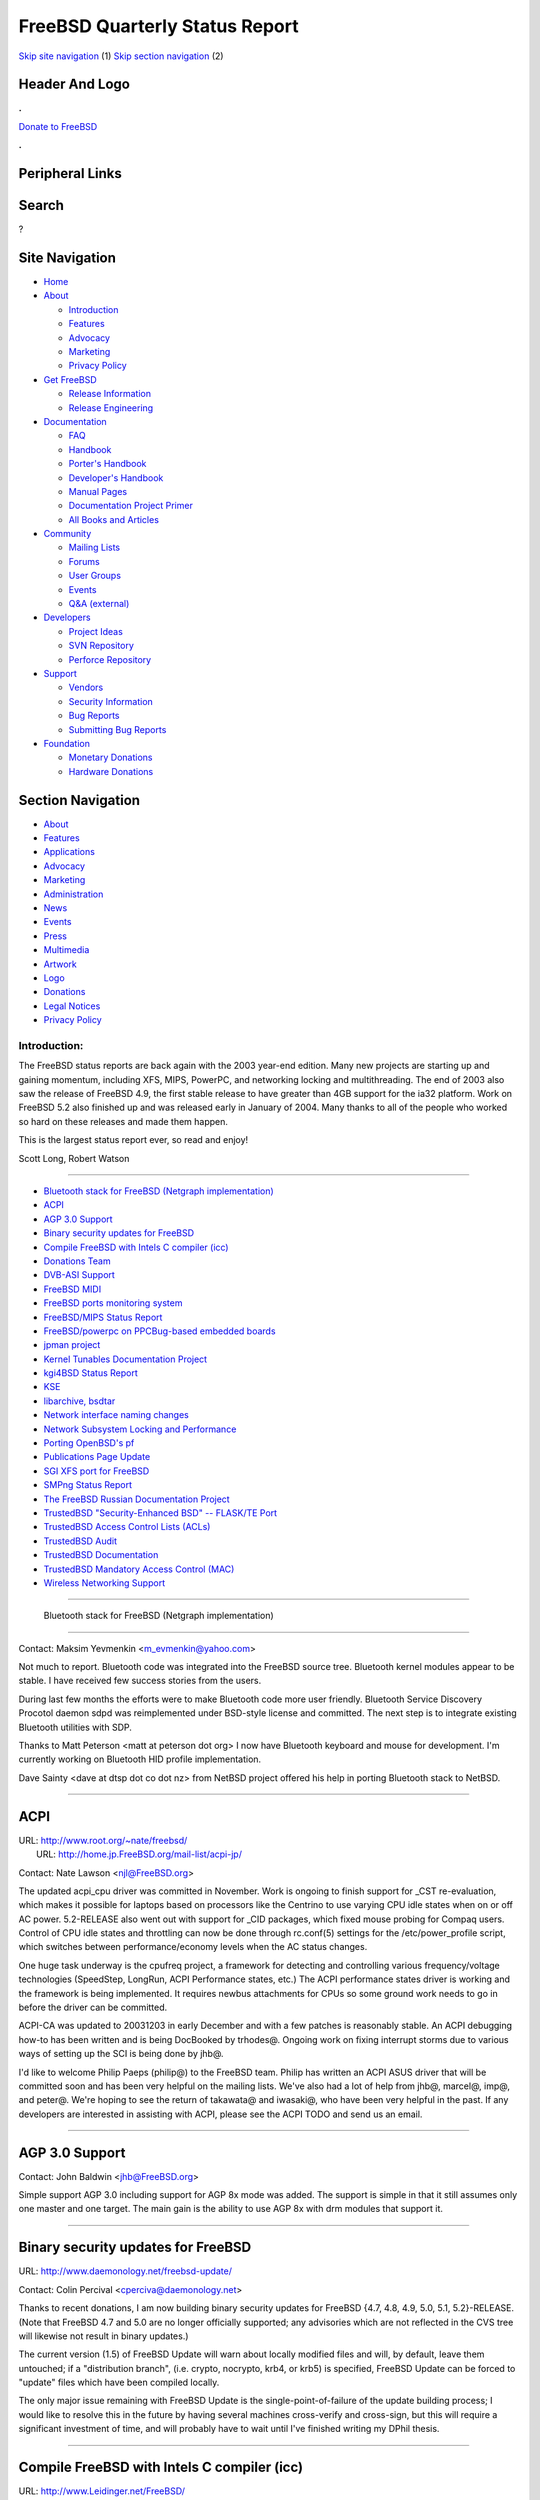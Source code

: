 ===============================
FreeBSD Quarterly Status Report
===============================

.. raw:: html

   <div id="containerwrap">

.. raw:: html

   <div id="container">

`Skip site navigation <#content>`__ (1) `Skip section
navigation <#contentwrap>`__ (2)

.. raw:: html

   <div id="headercontainer">

.. raw:: html

   <div id="header">

Header And Logo
---------------

.. raw:: html

   <div id="headerlogoleft">

|FreeBSD|

.. raw:: html

   </div>

.. raw:: html

   <div id="headerlogoright">

.. raw:: html

   <div class="frontdonateroundbox">

.. raw:: html

   <div class="frontdonatetop">

.. raw:: html

   <div>

**.**

.. raw:: html

   </div>

.. raw:: html

   </div>

.. raw:: html

   <div class="frontdonatecontent">

`Donate to FreeBSD <https://www.FreeBSDFoundation.org/donate/>`__

.. raw:: html

   </div>

.. raw:: html

   <div class="frontdonatebot">

.. raw:: html

   <div>

**.**

.. raw:: html

   </div>

.. raw:: html

   </div>

.. raw:: html

   </div>

Peripheral Links
----------------

.. raw:: html

   <div id="searchnav">

.. raw:: html

   </div>

.. raw:: html

   <div id="search">

Search
------

?

.. raw:: html

   </div>

.. raw:: html

   </div>

.. raw:: html

   </div>

Site Navigation
---------------

.. raw:: html

   <div id="menu">

-  `Home <../../>`__

-  `About <../../about.html>`__

   -  `Introduction <../../projects/newbies.html>`__
   -  `Features <../../features.html>`__
   -  `Advocacy <../../advocacy/>`__
   -  `Marketing <../../marketing/>`__
   -  `Privacy Policy <../../privacy.html>`__

-  `Get FreeBSD <../../where.html>`__

   -  `Release Information <../../releases/>`__
   -  `Release Engineering <../../releng/>`__

-  `Documentation <../../docs.html>`__

   -  `FAQ <../../doc/en_US.ISO8859-1/books/faq/>`__
   -  `Handbook <../../doc/en_US.ISO8859-1/books/handbook/>`__
   -  `Porter's
      Handbook <../../doc/en_US.ISO8859-1/books/porters-handbook>`__
   -  `Developer's
      Handbook <../../doc/en_US.ISO8859-1/books/developers-handbook>`__
   -  `Manual Pages <//www.FreeBSD.org/cgi/man.cgi>`__
   -  `Documentation Project
      Primer <../../doc/en_US.ISO8859-1/books/fdp-primer>`__
   -  `All Books and Articles <../../docs/books.html>`__

-  `Community <../../community.html>`__

   -  `Mailing Lists <../../community/mailinglists.html>`__
   -  `Forums <https://forums.FreeBSD.org>`__
   -  `User Groups <../../usergroups.html>`__
   -  `Events <../../events/events.html>`__
   -  `Q&A
      (external) <http://serverfault.com/questions/tagged/freebsd>`__

-  `Developers <../../projects/index.html>`__

   -  `Project Ideas <https://wiki.FreeBSD.org/IdeasPage>`__
   -  `SVN Repository <https://svnweb.FreeBSD.org>`__
   -  `Perforce Repository <http://p4web.FreeBSD.org>`__

-  `Support <../../support.html>`__

   -  `Vendors <../../commercial/commercial.html>`__
   -  `Security Information <../../security/>`__
   -  `Bug Reports <https://bugs.FreeBSD.org/search/>`__
   -  `Submitting Bug Reports <https://www.FreeBSD.org/support.html>`__

-  `Foundation <https://www.freebsdfoundation.org/>`__

   -  `Monetary Donations <https://www.freebsdfoundation.org/donate/>`__
   -  `Hardware Donations <../../donations/>`__

.. raw:: html

   </div>

.. raw:: html

   </div>

.. raw:: html

   <div id="content">

.. raw:: html

   <div id="sidewrap">

.. raw:: html

   <div id="sidenav">

Section Navigation
------------------

-  `About <../../about.html>`__
-  `Features <../../features.html>`__
-  `Applications <../../applications.html>`__
-  `Advocacy <../../advocacy/>`__
-  `Marketing <../../marketing/>`__
-  `Administration <../../administration.html>`__
-  `News <../../news/newsflash.html>`__
-  `Events <../../events/events.html>`__
-  `Press <../../news/press.html>`__
-  `Multimedia <../../multimedia/multimedia.html>`__
-  `Artwork <../../art.html>`__
-  `Logo <../../logo.html>`__
-  `Donations <../../donations/>`__
-  `Legal Notices <../../copyright/>`__
-  `Privacy Policy <../../privacy.html>`__

.. raw:: html

   </div>

.. raw:: html

   </div>

.. raw:: html

   <div id="contentwrap">

Introduction:
=============

The FreeBSD status reports are back again with the 2003 year-end
edition. Many new projects are starting up and gaining momentum,
including XFS, MIPS, PowerPC, and networking locking and multithreading.
The end of 2003 also saw the release of FreeBSD 4.9, the first stable
release to have greater than 4GB support for the ia32 platform. Work on
FreeBSD 5.2 also finished up and was released early in January of 2004.
Many thanks to all of the people who worked so hard on these releases
and made them happen.

This is the largest status report ever, so read and enjoy!

Scott Long, Robert Watson

--------------

-  `Bluetooth stack for FreeBSD (Netgraph
   implementation) <#%0A------Bluetooth-stack-for-FreeBSD-(Netgraph-implementation)%0A---->`__
-  `ACPI <#ACPI>`__
-  `AGP 3.0 Support <#AGP-3.0-Support>`__
-  `Binary security updates for
   FreeBSD <#Binary-security-updates-for-FreeBSD>`__
-  `Compile FreeBSD with Intels C compiler
   (icc) <#Compile-FreeBSD-with-Intels-C-compiler-(icc)>`__
-  `Donations Team <#Donations-Team>`__
-  `DVB-ASI Support <#DVB-ASI-Support>`__
-  `FreeBSD MIDI <#FreeBSD-MIDI>`__
-  `FreeBSD ports monitoring
   system <#FreeBSD-ports-monitoring-system>`__
-  `FreeBSD/MIPS Status Report <#FreeBSD/MIPS-Status-Report>`__
-  `FreeBSD/powerpc on PPCBug-based embedded
   boards <#FreeBSD/powerpc-on-PPCBug-based-embedded-boards>`__
-  `jpman project <#jpman-project>`__
-  `Kernel Tunables Documentation
   Project <#Kernel-Tunables-Documentation-Project>`__
-  `kgi4BSD Status Report <#kgi4BSD-Status-Report>`__
-  `KSE <#KSE>`__
-  `libarchive, bsdtar <#libarchive,-bsdtar>`__
-  `Network interface naming
   changes <#Network-interface-naming-changes>`__
-  `Network Subsystem Locking and
   Performance <#Network-Subsystem-Locking-and-Performance>`__
-  `Porting OpenBSD's pf <#Porting-OpenBSD's-pf>`__
-  `Publications Page Update <#Publications-Page-Update>`__
-  `SGI XFS port for FreeBSD <#SGI-XFS-port-for-FreeBSD>`__
-  `SMPng Status Report <#SMPng-Status-Report>`__
-  `The FreeBSD Russian Documentation
   Project <#The-FreeBSD-Russian-Documentation-Project>`__
-  `TrustedBSD "Security-Enhanced BSD" -- FLASK/TE
   Port <#TrustedBSD-"Security-Enhanced-BSD"----FLASK/TE-Port>`__
-  `TrustedBSD Access Control Lists
   (ACLs) <#TrustedBSD-Access-Control-Lists-(ACLs)>`__
-  `TrustedBSD Audit <#TrustedBSD-Audit>`__
-  `TrustedBSD Documentation <#TrustedBSD-Documentation>`__
-  `TrustedBSD Mandatory Access Control
   (MAC) <#TrustedBSD-Mandatory-Access-Control-(MAC)>`__
-  `Wireless Networking Support <#Wireless-Networking-Support>`__

--------------

 Bluetooth stack for FreeBSD (Netgraph implementation)
------------------------------------------------------

Contact: Maksim Yevmenkin <m_evmenkin@yahoo.com\ >

Not much to report. Bluetooth code was integrated into the FreeBSD
source tree. Bluetooth kernel modules appear to be stable. I have
received few success stories from the users.

During last few months the efforts were to make Bluetooth code more user
friendly. Bluetooth Service Discovery Procotol daemon sdpd was
reimplemented under BSD-style license and committed. The next step is to
integrate existing Bluetooth utilities with SDP.

Thanks to Matt Peterson <matt at peterson dot org> I now have Bluetooth
keyboard and mouse for development. I'm currently working on Bluetooth
HID profile implementation.

Dave Sainty <dave at dtsp dot co dot nz> from NetBSD project offered his
help in porting Bluetooth stack to NetBSD.

--------------

ACPI
----

| URL: http://www.root.org/~nate/freebsd/
|  URL: http://home.jp.FreeBSD.org/mail-list/acpi-jp/

Contact: Nate Lawson <njl@FreeBSD.org\ >

The updated acpi\_cpu driver was committed in November. Work is ongoing
to finish support for \_CST re-evaluation, which makes it possible for
laptops based on processors like the Centrino to use varying CPU idle
states when on or off AC power. 5.2-RELEASE also went out with support
for \_CID packages, which fixed mouse probing for Compaq users. Control
of CPU idle states and throttling can now be done through rc.conf(5)
settings for the /etc/power\_profile script, which switches between
performance/economy levels when the AC status changes.

One huge task underway is the cpufreq project, a framework for detecting
and controlling various frequency/voltage technologies (SpeedStep,
LongRun, ACPI Performance states, etc.) The ACPI performance states
driver is working and the framework is being implemented. It requires
newbus attachments for CPUs so some ground work needs to go in before
the driver can be committed.

ACPI-CA was updated to 20031203 in early December and with a few patches
is reasonably stable. An ACPI debugging how-to has been written and is
being DocBooked by trhodes@. Ongoing work on fixing interrupt storms due
to various ways of setting up the SCI is being done by jhb@.

I'd like to welcome Philip Paeps (philip@) to the FreeBSD team. Philip
has written an ACPI ASUS driver that will be committed soon and has been
very helpful on the mailing lists. We've also had a lot of help from
jhb@, marcel@, imp@, and peter@. We're hoping to see the return of
takawata@ and iwasaki@, who have been very helpful in the past. If any
developers are interested in assisting with ACPI, please see the ACPI
TODO and send us an email.

--------------

AGP 3.0 Support
---------------

Contact: John Baldwin <jhb@FreeBSD.org\ >

Simple support AGP 3.0 including support for AGP 8x mode was added. The
support is simple in that it still assumes only one master and one
target. The main gain is the ability to use AGP 8x with drm modules that
support it.

--------------

Binary security updates for FreeBSD
-----------------------------------

URL: http://www.daemonology.net/freebsd-update/

Contact: Colin Percival <cperciva@daemonology.net\ >

Thanks to recent donations, I am now building binary security updates
for FreeBSD {4.7, 4.8, 4.9, 5.0, 5.1, 5.2}-RELEASE. (Note that FreeBSD
4.7 and 5.0 are no longer officially supported; any advisories which are
not reflected in the CVS tree will likewise not result in binary
updates.)

The current version (1.5) of FreeBSD Update will warn about locally
modified files and will, by default, leave them untouched; if a
"distribution branch", (i.e. crypto, nocrypto, krb4, or krb5) is
specified, FreeBSD Update can be forced to "update" files which have
been compiled locally.

The only major issue remaining with FreeBSD Update is the
single-point-of-failure of the update building process; I would like to
resolve this in the future by having several machines cross-verify and
cross-sign, but this will require a significant investment of time, and
will probably have to wait until I've finished writing my DPhil thesis.

--------------

Compile FreeBSD with Intels C compiler (icc)
--------------------------------------------

URL: http://www.Leidinger.net/FreeBSD/

Contact: Alexander Leidinger <netchild@FreeBSD.org\ >

The FreeBSD kernel now builds and runs fine with icc v7 (only GENERIC
and a custom kernel tested so far). A review on arch@ revealed no major
concerns and some src committers are willing to commit the patches. As
icc v8 is out and defines \_\_GNUC\_\_ I want to rework the patches
before they get committed so an icc v8 compiled kernel DTRT too.

A complete build of the ports collection (as of start of December)
finished and is under review to determine the reason of build failures.
Current icc stats:

-  1108 failed builds (excluding build failures because of failed
   dependencies)
-  3535 successfully build packages (~ 1.7 GB)

A parallel build with gcc on the same snapshot of the ports collection
has:

-  520 failed builds (excluding build failures because of failed
   dependencies)
-  7261 successfully build packages (~ 4.8 GB)

The above mentioned build of the ports collection was run on a P4 with a
icc compiled kernel (optimized for a P4). No kernel panics or other
strange behavior was noticed. The ports collection was build with a
CPUTYPE of p4 and CFLAGS set to "-Os -pipe -mfpmath=sse -msse2" in the
gcc and "-O2" in the icc case. No package is tested for correct run-time
behavior so far.

--------------

Donations Team
--------------

URL: http://www.FreeBSD.org/donations/

Contact: Michael Lucas <donations@FreeBSD.org\ >

2003 was quite successful for the Donations team. We shepherded over 200
items from donors into the hands of developers. Some high points
include: a small cluster for the security team, assorted laptop hardware
for our cardbus work, and documentation for our standards group. In the
main FreeBSD.org cluster we were able to replace 8 DEC Miata machines
with 6 Alpha DS10s (21264). Every committer doing SMP work now has
multi-processor testing hardware.

We have smoothed out the tax deduction process with the FreeBSD
Foundation, and can ship donated items directly to the recipients
instead of tying up Foundation time handling shipping.

Current team membership is: Michael Lucas, David O'Brien, and Tom
Rhodes. Wilko Bulte has replaced Robert Watson as the Core Team
representative.

--------------

DVB-ASI Support
---------------

| URL: http://proxy.6wind.com/~jardin/dvb/
|  URL: http://www.computermodules.com/broadcast/broadcast-dvb.shtml
|  URL: http://www.dvb.org/

Contact: Vincent Jardin <Vincent.Jardin@6wind.com\ >

DVB ASI stands for Digital Video Broadcast - Asynchronous Serial
Interface. It is the standard defined to send and receive DVB stream
from Satellite (DVB-S), Terrestrial link (DVB-T), and TV Cable (DVB-C).
This standard was developed in Europe to transport 188-byte MPEG cells
and 204-byte MPEG cells. However it can be used to carry IP over DVB
too.

The FreeBSD driver uses the newbus amd the bus-dma API. It means that it
could be easily ported to all the BSD flavors (NetBSD, OpenBSD).

It uses the same API than the Linux DVB ASI support from ComputerModules
that is based on the following devices:

-  /dev/asitxN for the transmit stream (only open, write, select, close
   and ioctl are supported)
-  /dev/asirxN for the receive stream (only open, read, select, close
   and ioctl are supported)

It means that software such as Videolan that support DVB-ASI
broadcasting could be supported by this driver.
Special thanks to Tom Thorsteinson from Computer Modules who helped
6WIND to port their driver. It is used by 6WIND in order to provide
IPv4, IPv6, Ethernet and our network services over DVB.

Copyright 2003-2004, 6WIND

--------------

FreeBSD MIDI
------------

Contact: Mathew Kanner <matk@FreeBSD.org\ >

This project aims to update the current MIDI implementation. We are
currently looking at removing the current code sometime in February and
importing the new version soon after. I'm currently working on a
kernel/timidity bridge for those without external hardware.

--------------

FreeBSD ports monitoring system
-------------------------------

URL: http://lonesome.dyndns.org:4802/bento/errorlogs/index.html

Contact: Mark Linimon <linimon_at_lonesome_dot_com\ >

Enhancements continue to be made to the system. Several, including
improvements to the PR classification algorithm, the ability to more
correctly guess when a PR has been updated, and better handling of
errors in both port Makefiles and the bento builds, are invisible to
end-users. However, the addition of a "repocopy" classification is
notable, as is the allowing the wildcard search in "overview of one
port" (thanks to edwin@ for the shove in that direction.) Additionally,
logic has been added to identify the proposed category/portname of new
ports, with the goal being to quickly identify possible duplications of
effort. (Some SQL performance was sacrificed to this goal, leading to
some pages to load more slowly; this needs to be fixed.)

The other work has been on an email back-end to allow the occasional
sending of email to maintainers. Two functions are currently available:
"remind maintainers of their ports that are marked BROKEN", and "remind
maintainers of PRs that they may not have seen." A recent run of the
former got generally good response, especially as changing some cases of
BROKEN to IGNORE (PR ports/61090) had removed almost all the annoying
false positives. However, work remains to try to find out why a few
allegedly broken ports only fail in certain environments (including the
bento cluster).

The next plan is to use the proposed DEPRECATED Makevar (see
ports/59362) to create a new report to allow querying of "ports
currently slated to be removed". This report could also be posted to
ports@ periodically with minimal work. The author believes that doing
this would allow the port deprecation process to be much more visible to
the general FreeBSD user community.

--------------

FreeBSD/MIPS Status Report
--------------------------

URL: http://www.FreeBSD.org/projects/mips/

Contact: Juli Mallett <jmallett@FreeBSD.org\ >

TLB support code and PMAP have come along nicely. GCC and related have
been kept up to date with the main tree. An evaluation board from
Broadcom was donated and initial work on that platform has been
occurring. Much old and obsolete code brought from NetBSD for
bootstrapping the effort has been cleaned up. The system has been seen
to get to the point of trying to initialize filesystems, but there are
still bugs even before that milestone.

--------------

FreeBSD/powerpc on PPCBug-based embedded boards
-----------------------------------------------

Contact: Rafal Jaworowski <rafal.jaworowski@motorola.com\ >

The direct objective is to make FreeBSD/powerpc work on Motorola MCP750
and similar (single board computer that is compliant with Compact PCI
standard) Based on this work it would be easy to bring it to other
embedded systems.

1. loader(8): it is based on the existing loader for FreeBSD/powerpc
port but binding to OpenFirmware was removed and replaced with PPCBug
firmware binding. It only supports netbooting for the moment, so disk
(compact flash) support needs to be done one day. The loader is the only
piece that relies onPPCBug system calls - once the kernel starts it
doesn't need firmware support any longer.

2. kernel: it is now divorced from OpenFirmware dependencies; most of
the groundwork finished includes: nexus stuff is sorted out (resources
management is ok except interrupts assignment); host to PCI bridge low
level routines are finished so configuration of and access to PCI
devices works; the only important thing missing is the IRQ management
(Raven MPIC part is done, but the board has the second PIC,
8259-compatible that needs to be set up, but here the existing code from
x86 arch will be adopted).

Once the IRQ management is cleared out, most of the devices on board
would work straight away since they are pretty standard chips with
drivers already implemented in the tree (e.g. if\_de).

At the moment work is on hold (don't have physical access to the device)
but will resume when I'm back home (late Feb).

--------------

jpman project
-------------

URL: http://www.jp.FreeBSD.org/man-jp/

Contact: Kazuo Horikawa <horikawa@FreeBSD.org\ >

We have been updating existing Japanese translations of manual pages to
meet the 5.2-RELEASE schedule. Also, 22 new translations were complete
during this period.

--------------

Kernel Tunables Documentation Project
-------------------------------------

URL: http://www.FreeBSD.org/cgi/query-pr.cgi?pr=docs/44034

Contact: Tom Rhodes <trhodes@FreeBSD.org\ >

FreeBSD has well over a few hundred tunables without documentation. This
project aims at designing an automated process to rip all available
tunables and generate a manual page based on the selected kernel
options. The ideal implementation, however; would gather tunables from
the LINT kernels as well. This would provide a default manual page for
all supported architectures. A simple tool has been forged from the
various off-list and on-list discussions and is waiting review from the
-doc team. Anyone interesting in reviewing my current work is requested
to get in contact with me.

--------------

kgi4BSD Status Report
---------------------

| URL: http://www.FreeBSD.org/~nsouch/kgi4BSD
|  URL: http://www.kgi-project.org

Contact: Nicholas Souchu <nsouch@FreeBSD.org\ >

Most of the console blocks are in place with nice results (see
screenshots on the site). Boot console and virtual terminals are working
with 8bit rendering and perfect integration of true graphic drivers in
the kernel.

Now it is time to bring it to end user and a precompiled R5.2 GENERIC
kernel is available for this (see the site news). In parallel, after
providing a last tarball/patch for R5.2, everything will move to
Perforce.

As always, volunteers are welcome. The task is huge but very exciting.

--------------

KSE
---

Contact: Daniel Eischen <deischen@FreeBSD.org\ >

The libkse library will shortly be renamed to libpthread and be made the
default thread library. This includes making the GCC -pthread option
link to -lpthread instead of libc\_r and changing PTHREAD\_LIBS to
-lpthread. David Xu has been working on GDB support and has it working
with the GDB currently in our tree. The next step is to make a
libpthread\_db and get it working with GDB 6.0 which marcel has imported
into the perforce tree.

--------------

libarchive, bsdtar
------------------

URL: http://people.FreeBSD.org/~kientzle/libarchive/

Contact: Tim Kientzle <kientzle@FreeBSD.org\ >

The libarchive library, which reads and writes tar and cpio archives, is
about ready to commit to the tree. The bsdtar program, built on
libarchive, is also nearing completion and should soon be a worthwhile
successor to our aging GNU tar. I plan a gradual transition during which
"bsdtar" and "gtar" will coexist in the tree.

Oddly enough, libarchive and bsdtar are the first fruits of a project to
completely rewrite the pkg tools. I've started architecting a libpkg
library for handling routine package management and have a prototype
pkg\_add that is three times faster than the current version.

--------------

Network interface naming changes
--------------------------------

Contact: Brooks Davis <brooks@FreeBSD.org\ >

At the end of October, the if\_name and if\_unit members of struct ifnet
were replaced with if\_xname from NetBSD and if\_dname and if\_dunit.
These represent the name of the interface and the driver name and
instance of the interface respectively. Other then breaking IPFilter for
a few weeks due to the userland being on the vendor branch, this change
went quite well. A few ports needed minor changes, but otherwise nothing
changed from the user perspective.

The purpose of this change was the lay the groundwork for support for
network interface renaming and to allow the implementation of more
interesting pseudo interface cloning support. An example of interesting
cloning support would be using "ifconfig fxp0.20 create" to create and
configure a vlan interface on fxp0 that handled frames marked with the
tag 20. Interface renaming is being worked on in Perforce at the moment
with a working version expected for review soon. Support for enhanced
device cloning is still in the planing stage.

--------------

Network Subsystem Locking and Performance
-----------------------------------------

Contact: Sam Leffler <sam@FreeBSD.org\ >

The purpose of this project is to improve performance of the network
subsystem. A major part of this work is to complete the locking of the
networking subsystem so that it no longer depends on the "Giant lock"
for proper operation. Removing the use of Giant will improve performance
and permit multiple instances of the network stack to operate
concurrently on multiprocessor systems.

Locking of the network subsystem is largely complete. Network drivers,
middleware layers (e.g. ipfw, dummynet, bridge, etc.), the routing
tables, IPv4, NFS, and sockets are locked and operating without the use
of Giant. Much of this work was included in the 5.2 release, but not
enabled by default. The remaining work (mostly locking of the socket
layer) will be committed to CVS as soon as we can resolve how to handle
"legacy protocols" (i.e. those protocols that are not locked). The code
can be obtained now from the Perforce database. A variety of test and
production systems have been running this code for several months
without any obvious issues.

Performance analysis and tuning is ongoing. Initial results indicate SMP
performance is already better than 4.x systems but UP performance is
still lagging (though improved over -current). The removal of Giant from
the network subsystem has reduced contention on Giant and highlighted
performance bottlenecks in other parts of the system.

This work was supported by the FreeBSD Foundation.

--------------

Porting OpenBSD's pf
--------------------

| URL: http://pf4freebsd.love2party.net
|  URL: http://www.benzedrine.cx/pf.html
|  URL: http://openbsd.org/faq/pf/index.html

| Contact: Max Laier <max@love2party.net\ >
|  Contact: Pyun YongHyeon <yongari@kt-is.co.kr\ >

Much work has been invested into getting release 2.00 stable. It
provides the complete OpenBSD 3.4 function set, as well as fine grained
locking to work with a giant free network stack.

pf provides: IPv6 filtering and normalization, "syn-proxy" to protect
(web)server against SYN-floods, passive OS detection, fast and modular
address tables, source/policy routing, stateful filter and normalization
engine, structured rulesets via anchors and many many more. Especially
in connection with ALTQ, pf can help to harden against various flood
attacks and improve user experience.

New features from OpenBSD-Current like: state synchronization over wire
and enhanced support for cloned interfaces require patches to the
kernel. We are trying to resolve this issue and start OpenBSD-Current
tracking again as soon as possible.

--------------

Publications Page Update
------------------------

URL: http://www.daemon.li/freebsd/

Contact: Josef El-Rayes <josef@daemon.li\ >

I did a xml/xslt conversion of the html files to make maintaining of the
page more comfortable. I removed the cdsets, which might be kept in CVS
or some kind of archive for historical reasons. The books got an update,
and were categorized in respect to the language they are written in. As
soon as I get my access on the cvs repository I will commit the updates.
People are encouraged to add local FreeBSD books, I missed, especially
in the asian area. Feel free to send me links to books to add.

--------------

SGI XFS port for FreeBSD
------------------------

| Contact: Alexander Kabaev <kan@FreeBSD.org\ >
|  Contact: Russell Cattelan <cattelan@thebarn.com\ >

A project was started to revive a stalled effort to port SGI XFS
journaling filesystem to FreeBSD. The project is based on Linux
development sources from SGI and is currently being kept in a private
Perforce repository. The work is progressing slowly due to lack of free
time. At the moment we have XFS kernel module which is capable of
mounting XFS filesystems read-only, with a panic or two happening
infrequently, that need to be isolated and fixed. Semi-working metadata
updates with full transaction support are there too, but will probably
have to be rewritten to minimize the amount of custom kernel changes
required.

We seek volunteers to help with userland part of the port. Namely,
existing xfsprogs port needs to be cleaned up, incompletely ported
utilities brought into a working shape. xfs\_dump/xfs\_restore and as
much from xfstests suite as possible need to be ported too. We do not
need testers for now, so please to not ask for module sources just yet.

--------------

SMPng Status Report
-------------------

| Contact: John Baldwin <jhb@FreeBSD.org\ >
|  Contact: <smp@FreeBSD.org\ >

Work is progressing on SMPng on several different fronts. Sam Leffler
and several other folks have been working on locking the network stack
as mentioned elsewhere in this update. Several infrastructure
improvements have been made in the past few months as well.

The low-level interrupt code for the i386 architecture has been
redesigned to allow for a runtime selection between different types of
interrupt controllers. This work allows the Advanced Programmable
Interrupt Controllers (APICs) to be used instead of the AT 8259A PIC
without having to compile a separate kernel to do so. It also allows the
APIC to be used in a UP kernel as well as on a UP box. Together, all
these changes allow an SMP kernel to work on a UP box and thus allowed
SMP to be enabled in GENERIC as it already is on all of the other
supported architectures. This work also reworked the APIC support to
correctly route PCI interrupts when using an APIC to service device
interrupts. This work was also used to add SMP support to the amd64
port.

A turnstile implementation was committed that implemented a queue of
threads blocked on a resource along with priority inheritance of blocked
threads to the owner of the resource. Turnstiles were then used to
replace the thread queue built into each mutex object which shrunk the
size of each mutex as well as reduced the use of the sched\_lock spin
mutex.

--------------

The FreeBSD Russian Documentation Project
-----------------------------------------

URL: http://www.FreeBSD.org/ru/index.html

Contact: Andrey Zakhvatov <andy@FreeBSD.org\ >

The FreeBSD Russian Documentation Project aims to provide FreeBSD
Documentation translated to Russian. Already done: FAQ, Porters
Handbook, WWW (partially synched with English version), some articles.

We working at Handbook (and more docs) translation and synchronization
with English versions and need more translators (or financial aid to
continue our work. If you can help, please, contact us at
ru-cvs-committers@FreeBSD.org.ua (or andy@FreeBSD.org).

--------------

TrustedBSD "Security-Enhanced BSD" -- FLASK/TE Port
---------------------------------------------------

URL: http://www.TrustedBSD.org/sebsd.html

| Contact: Robert Watson <rwatson@FreeBSD.org\ >
|  Contact: TrustedBSD Discussion Mailing List
  <trustedbsd-discuss@TrustedBSD.org\ >

TrustedBSD "Security-Enhanced BSD" (SEBSD) is a port of NSA's SELinux
FLASK security architecture, Type Enforcement (TE) policy engine and
language, and sample policy to FreeBSD using the TrustedBSD MAC
Framework. SEBSD is available as a loadable policy module for the MAC
Framework, along with a set of userspace extensions support
security-extended labeling calls. In most cases, existing MAC Framework
functions provide the necessary abstractions for SEBSD to plug in
without SEBSD-specific changes, but some extensions to the MAC Framework
have been required; these changes are developed in the SEBSD development
branch, then merged to the MAC branch as they mature, and then to the
FreeBSD development tree.

Unlike other MAC Framework policy modules, the SEBSD module falls under
the GPL, as it is derived from NSA's implementation. However, the
eventual goal is to support plugging SEBSD into a base FreeBSD install
without any modifications to FreeBSD itself.

TrustedBSD SEBSD development branch in Perforce integrated to
5.2-RELEASE. Other changes in the MAC branch, including restructuring of
MAC Framework files also integrated, and a move to zone allocation for
labels. See the TrustedBSD MAC Framework report for more detail on these
and other MAC changes that also affect the SEBSD work.

FreeBSD PTY code modified so that the MAC Framework and SEBSD module can
create pty's with the label of the process trying to access them.
Improves compatibility with the SELinux sample policy. (Not yet merged)

SEBSD now loads its initial policy in the boot loader rather than using
a dummy policy until the root file system is mounted, and then loading
it using VFS operations. This avoids initial labeling and access control
conditions during the boot.

security\_load\_policy() now passes a memory buffer and length to the
kernel, permitting the policy reload mechanisms to be shared between the
early boot load and late reloads. The kernel SEBSD code now no longer
needs to perform direct file I/O relating to reading the policy.
checkpolicy now mmap's the policy before making the system call.

SEBSD now enforces protections on System V IPC objects and methods.
Shared memory, semaphores, and message queues are labeled, and most
operations are controlled. The sample policy has been updated.

The TrustedBSD MAC Framework now controls mount, umount, and remount
operations. A new MAC system call, mac\_get\_fs() can be used to query
the mountpoint label. lmount() system call allows a mount label to be
explicitly specified at mount time. The SEBSD policy module has been
updated to reflect this functionality, and sample TE policy has been
updated. (Not yet merged)

SEBSD now enforces protections on POSIX semaphores; the sample policy
has been updated to demonstrate how to label and control sempahores.
This includes sample rules for PostgreSQL.

The SEBSD sample policy, policy syntax, and policy tools have been
updated to the SELinux code drop from August. Bmake these pieces so we
don't need gmake.

Provide file ioctl() MAC Framework entry point and SEBSD implementation.

A large number of sample policy tweaks and fixes. The policy has been
updated to permit cron to operate properly. It has been updated for
FreeBSD 5.2 changes, including dynamically linked root. Teach the sample
policy about FreeBSD's sendmail wrapper.

Adapt sysinstall and install process for SEBSD pieces. Teach sysinstall,
newfs, et al, about multilabel file systems, install SEBSD sample policy
pieces, build policy. Automatically load the SEBSD module on first boot
after install.

Allow "ls -Z" to print out labels without long format.

--------------

TrustedBSD Access Control Lists (ACLs)
--------------------------------------

URL: http://www.trustedbsd.org/components.html#acls

| Contact: Robert Watson <rwatson@FreeBSD.org\ >
|  Contact: TrustedBSD Discussion Mailing List
  <trustedbsd-discuss@TrustedBSD.org\ >

TrustedBSD Access Control Lists (ACLs) provide extended discretionary
access control support for the UFS and UFS2 file systems on FreeBSD.
They implement POSIX.1e ACLs with some extensions, and meet the Common
Criteria CAPP requirements. Most ACL-related work is complete, with
remaining tasks associated with userspace integration, third party
applications, and compatibility

Prototyped Solaris/Linux semantics for combining ACLs and the umask: if
an default ACL mask is defined, substitute that mask for the umask,
permitting ACLs to override umasks. (Not merged)

--------------

TrustedBSD Audit
----------------

URL: http://www.trustedbsd.org/components.html#audit

| Contact: Robert Watson <rwatson@FreeBSD.org\ >
|  Contact: TrustedBSD Audit Discussion List
  <trustedbsd-audit@TrustedBSD.org\ >

The TrustedBSD Project is producing an implementation of CAPP compliant
Audit support for use with FreeBSD. Little progress was made on this
implementation between October and December other than an update to the
existing development tree. However, in January, work began on porting
the Darwin Audit implementation to FreeBSD. Details on this work will
appear in the next report; more information is available on the
TrustedBSD audit discussion list. Perforce messages may be seen on the
trustedbsd-cvs mailing list.

--------------

TrustedBSD Documentation
------------------------

URL: http://www.TrustedBSD.org/docs.html

| Contact: Robert Watson <rwatson@FreeBSD.org\ >
|  Contact: TrustedBSD Discussion Mailing List
  <trustedbsd-discuss@TrustedBSD.org\ >

The TrustedBSD Project is implementing many new features for the FreeBSD
Project. It also provides documentation for users, administrators, and
developers.

mac\_support.4 added -- documents TrustedBSD MAC Framework feature
compatibility. See also the MAC Framework report.

FreeBSD security architecture updated and corrections/additions made.

A variety of documentation updates relating to API changes, including
the socket-related API changes in libc/mac(3).

--------------

TrustedBSD Mandatory Access Control (MAC)
-----------------------------------------

URL: http://www.trustedbsd.org/mac.html

| Contact: Robert Watson <rwatson@FreeBSD.org\ >
|  Contact: TrustedBSD Discussion Mailing List
  <trustedbsd-discuss@TrustedBSD.org\ >

The TrustedBSD Mandatory Access Control (MAC) Framework permits the
FreeBSD kernel and userspace access control policies to be adapted at
compile-time, boot-time, or run-time. The MAC Framework provides common
infrastructure components, such as policy-agnostic labeling, making it
possible to easily development and distribute new access control policy
modules. Sample modules include Biba, MLS, and Type Enforcement, as well
as a variety of system hardening policies.

TrustedBSD MAC development branch in Perforce integrated to 5.2-RELEASE.

The TrustedBSD MAC Framework now enforces protections on System V IPC
objects and methods. Shared memory, semaphores, and message queues are
labeled, and most operations are controlled. The Biba, MLS, Test, and
Stub policies have been updated for System V IPC. (Not yet merged)

The TrustedBSD MAC Framework now enforces protections on POSIX semaphore
objects and methods. The Biba, MLS, Test, and Stub policies have been
updated. (Not yet merged)

The TrustedBSD MAC Framework's central kernel implementation previously
existed in one large file, src/sys/kern/kern\_mac.c. It is now broken
out into a series of by-service files in src/sys/security/mac.
src/sys/security/mac/mac\_internal.h specifies APIs, structures, and
variables used internally across the different parts of the framework.
System calls and registration still occur in kern\_mac.c. This permits
more easy maintenance of locally added object types. (Merged)

Break out mac\_policy\_list into two different lists, one to hold
"static" policy modules -- ones loaded prior to kernel initialization,
and that may not be loaded, and one for "dynamic" policy modules -- that
are either loaded later in boot, or may be unloaded. Perform less
synchronization when using static modules only, reducing overhead for
entering the framework when not using dynamic modules. (Merged)

Introduced a kernel option, MAC\_STATIC, which permits only statically
registered policy modules to be loaded at boot or compiled into the
kernel. When running with MAC\_STATIC, no internal synchronization is
required in the MAC Framework, lowering the cost of MAC Framework entry
points. (Not yet merged)

Make mac.h userland API definition C++-happy. (Merged)

Created mac\_support.4, a declaration of what kernel and userspace
features are (and aren't) supported with MAC. (Not yet merged)

Stale SEBSD module deleted from MAC branch; SEBSD module will solely be
developed in the SEBSD branch from now on. See the TrustedBSD SEBSD
report for more detail.

Use only pointers to 'struct label' in various kernel objects outside
the MAC Framework, and use a zone allocator to allocate label storage.
This permits label structures to have their size changed more easily
without changing the normal kernel ABI. This also lowers the non-MAC
memory overhead for base kernel structures. This also simplifies
handling and storage of labels in some of the edge cases where labels
are exposed outside of the Framework, such as in execve(). Include files
outside of the Framework are substantially simplified and now frequently
no longer require \_label.h. (Merged)

Giant pushed down into the MAC Framework in a number of MAC related
system calls, as it is not required for almost all of the MAC Framework.
The exceptions are areas where the Framework interacts with pieces of
the kernel still covered by MAC and relies on Giant to protect label
storage in those structures. However, even in those cases, we can push
Giant in quite a bit past label internalization/externalization/ storage
allocation/deallocation. This substantially simplifies file
descriptor-based MAC label system calls. (Merged)

Remove unneeded mpo\_destroy methods for Biba, LOMAC, and MLS since they
cannot be unloaded. (Merged)

Biba and MLS now use UMA zones for label allocation, which improves
storage efficiency and enhances performance. (Merged)

Bug fix for mac\_prepare\_type() to better support arbitrary object
label definitions in /etc/mac.conf. (Merged)

Labels added to 'struct inpcb', which represents TCP and UDP connections
at the network layer. These labels cache socket labels at the
application layer so that the labels may be accessed without application
layer socket locks. When a label is changed on the socket, it is pushed
down to the network layer through additional entry points. Biba, MLS
policies updated to reflect this change. (Merged)

SO\_PEERLABEL socket option fixed so that peer socket labels may be
retrieved. (Merged)

mac\_get\_fd() learns to retrieve local socket labels, providing a
simpler API than SO\_LABEL with getsockopt(). mac\_set\_fd() learns
about local socket labels, providing a simpler API than SO\_LABEL with
setsockopt(). This also improves the ABI by not embedding a struct label
in the socket option arguments, instead using the copyin/copyout routine
for labels used for other object types. (Merged)

Some function names simplified relating to socket options. (Merged)

Library call mac\_get\_peer() implemented in terms of getsockopt() with
SO\_PEERLABEL to improve API/ABI for networked applications that speak
MAC. (Merged)

mac\_create\_cred() renamed to mac\_cred\_copy(), similar to other label
copying methods, allowing policies to implement all the label copying
method with a single function, if desired. This also provides a better
semantic match for the crdup() behavior. (Merged)

Support "id -M", similar to Trusted IRIX. (Not yet merged)

TCP now uses the inpcb label when responding in timed wait, avoiding
reaching up to the socket layer for label information in otherwise
network-centric code.

Numerous bug fixes, including assertion fixes in the MAC test policy
relating to execution and relabeling. (Merged)

--------------

Wireless Networking Support
---------------------------

Contact: Sam Leffler <sam@FreeBSD.org\ >

Work to merge the NetBSD and MADWIFI code bases is almost complete. This
brings in new features and improves sharing which will enable future
development. Support was added for 802.1x client authentication (using
the open1x xsupplicant program) and for shared key authentication (both
client and AP) which improves interopability with systems like OS X. The
awi driver was updated to use the common 802.11 layer and the Atheros
driver received extensive work to support hardware multi-rate retry.
Kismet now works with the device-independent radiotap capture format.
All of this work is still in Perforce but should be committed to CVS
soon.

Work has begun on full 802.1x and WPA support.

--------------

`News Home <../news.html>`__ \| `Status Home <status.html>`__

.. raw:: html

   </div>

.. raw:: html

   </div>

.. raw:: html

   <div id="footer">

`Site Map <../../search/index-site.html>`__ \| `Legal
Notices <../../copyright/>`__ \| ? 1995–2015 The FreeBSD Project. All
rights reserved.

.. raw:: html

   </div>

.. raw:: html

   </div>

.. raw:: html

   </div>

.. |FreeBSD| image:: ../../layout/images/logo-red.png
   :target: ../..
